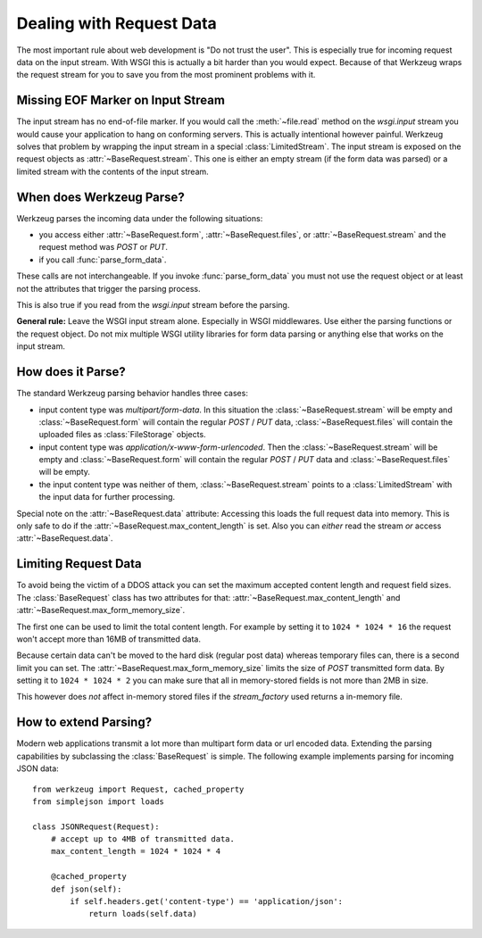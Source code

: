 .. _dealing-with-request-data:

Dealing with Request Data
=========================

.. module:: werkzeug

The most important rule about web development is "Do not trust the user".
This is especially true for incoming request data on the input stream.
With WSGI this is actually a bit harder than you would expect.  Because
of that Werkzeug wraps the request stream for you to save you from the
most prominent problems with it.


Missing EOF Marker on Input Stream
----------------------------------

The input stream has no end-of-file marker.  If you would call the
:meth:`~file.read` method on the `wsgi.input` stream you would cause your
application to hang on conforming servers.  This is actually intentional
however painful.  Werkzeug solves that problem by wrapping the input
stream in a special :class:`LimitedStream`.  The input stream is exposed
on the request objects as :attr:`~BaseRequest.stream`.  This one is either
an empty stream (if the form data was parsed) or a limited stream with
the contents of the input stream.


When does Werkzeug Parse?
-------------------------

Werkzeug parses the incoming data under the following situations:

-   you access either :attr:`~BaseRequest.form`, :attr:`~BaseRequest.files`,
    or :attr:`~BaseRequest.stream` and the request method was
    `POST` or `PUT`.
-   if you call :func:`parse_form_data`.

These calls are not interchangeable.  If you invoke :func:`parse_form_data`
you must not use the request object or at least not the attributes that
trigger the parsing process.

This is also true if you read from the `wsgi.input` stream before the
parsing.

**General rule:** Leave the WSGI input stream alone.  Especially in
WSGI middlewares.  Use either the parsing functions or the request
object.  Do not mix multiple WSGI utility libraries for form data
parsing or anything else that works on the input stream.


How does it Parse?
------------------

The standard Werkzeug parsing behavior handles three cases:

-   input content type was `multipart/form-data`.  In this situation the
    :class:`~BaseRequest.stream` will be empty and
    :class:`~BaseRequest.form` will contain the regular `POST` / `PUT`
    data, :class:`~BaseRequest.files` will contain the uploaded
    files as :class:`FileStorage` objects.
-   input content type was `application/x-www-form-urlencoded`.  Then the
    :class:`~BaseRequest.stream` will be empty and
    :class:`~BaseRequest.form` will contain the regular `POST` / `PUT`
    data and :class:`~BaseRequest.files` will be empty.
-   the input content type was neither of them, :class:`~BaseRequest.stream`
    points to a :class:`LimitedStream` with the input data for further
    processing.

Special note on the :attr:`~BaseRequest.data` attribute: Accessing this
loads the full request data into memory.  This is only safe to do if
the :attr:`~BaseRequest.max_content_length` is set.  Also you can *either*
read the stream *or* access :attr:`~BaseRequest.data`.


Limiting Request Data
---------------------

To avoid being the victim of a DDOS attack you can set the maximum
accepted content length and request field sizes.  The :class:`BaseRequest`
class has two attributes for that: :attr:`~BaseRequest.max_content_length`
and :attr:`~BaseRequest.max_form_memory_size`.

The first one can be used to limit the total content length.  For example
by setting it to ``1024 * 1024 * 16`` the request won't accept more than
16MB of transmitted data.

Because certain data can't be moved to the hard disk (regular post data)
whereas temporary files can, there is a second limit you can set.  The
:attr:`~BaseRequest.max_form_memory_size` limits the size of `POST`
transmitted form data.  By setting it to ``1024 * 1024 * 2`` you can make
sure that all in memory-stored fields is not more than 2MB in size.

This however does *not* affect in-memory stored files if the
`stream_factory` used returns a in-memory file.


How to extend Parsing?
----------------------

Modern web applications transmit a lot more than multipart form data or
url encoded data.  Extending the parsing capabilities by subclassing
the :class:`BaseRequest` is simple.  The following example implements
parsing for incoming JSON data::

    from werkzeug import Request, cached_property
    from simplejson import loads

    class JSONRequest(Request):
        # accept up to 4MB of transmitted data.
        max_content_length = 1024 * 1024 * 4

        @cached_property
        def json(self):
            if self.headers.get('content-type') == 'application/json':
                return loads(self.data)
